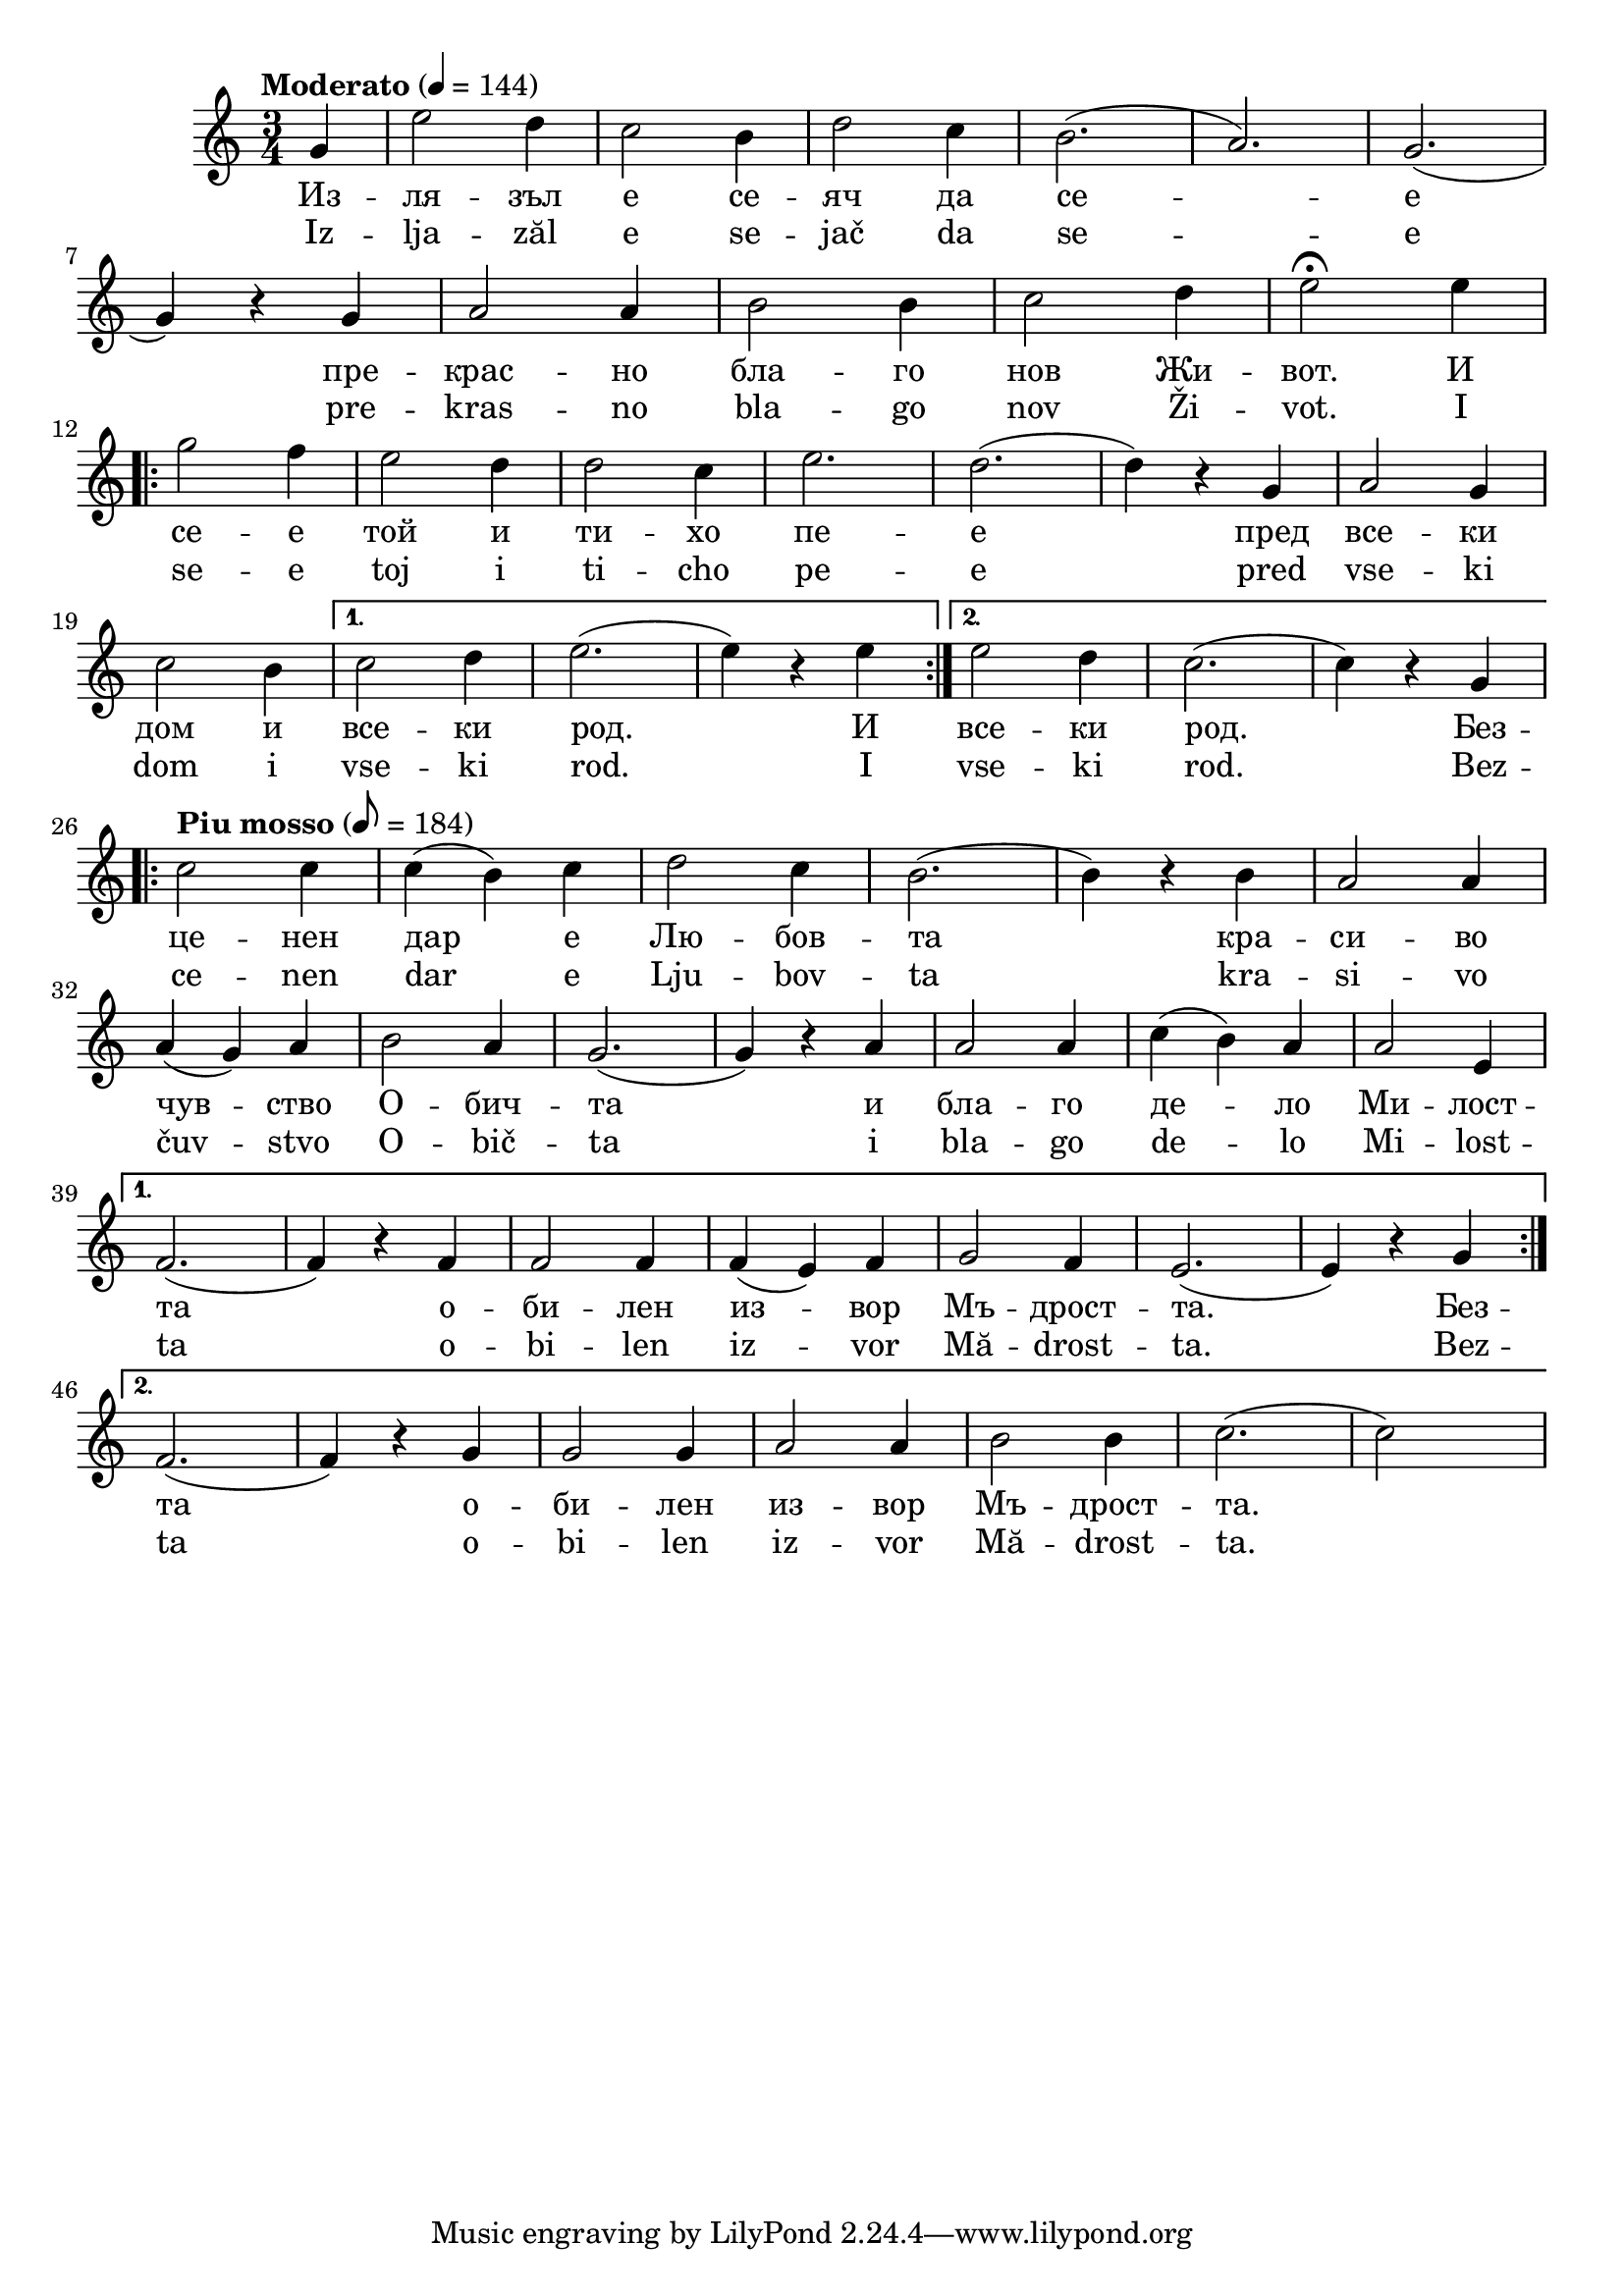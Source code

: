 


melody = \absolute  {
  \clef treble
  \key c \major
  \time 3/4 \tempo "Moderato" 4 = 144
 \partial 4
 
 g'4| e''2 d''4| c''2 b'4|d''2 c''4| b'2. (|a'2.) g'2. (| \break
 
 g'4 ) r4 g'4 | a'2 a'4 | b'2 b'4 | c''2 d''4 | e''2 \fermata e''4 | \break
 
 \repeat volta 2 { g''2 f''4 | e''2 d''4 | d''2 c''4 | e''2.| d''2. ( |d''4) r4 g'4| a'2 g'4| \break
 
 c''2 b'4 | }  \alternative {  {  c''2 d''4| e''2. (| e''4 ) r4  e''4| }  { e''2 d''4 | c''2. (| c''4 )  r4 g'4  }  }  \break
 
 \tempo "Piu mosso" 8 = 184
 
 \repeat volta 2 {  c''2 c''4 | c''4 ( b'4 ) c''4 | d''2 c''4 | b'2. (| b'4 ) r4 b'4 | a'2 a'4 | \break
 
 a'4 ( g'4 ) a'4 | b'2 a'4 | g'2. ( | g'4 ) r4 a'4 | a'2 a'4 | c''4 ( b'4) a'4 | a'2 e'4 |  \break
 
 }  \alternative {  {  f'2. (|  f'4 )  r4 f'4 | f'2 f'4 | f'4 ( e'4 ) f'4 | g'2 f'4 |e'2. (| e'4 ) r4 g'4   \break }
 
{  f'2. (|  f'4 ) r4 g'4 | g'2 g'4 | a'2 a'4 | b'2 b'4 | c''2. ( | c''2 s4) |  \break  } }
 
 
 
 

}

text = \lyricmode {Из -- ля -- зъл е се -- яч да се -- е
                   
пре -- крас -- но бла -- го нов Жи -- вот. И 

се -- е той и ти -- хо пе -- е пред все -- ки

дом и все -- ки род. И все -- ки род. Без --

це -- нен дар е Лю -- бов -- та кра --  си -- во

чув -- ство О -- бич -- та и бла -- го де -- ло Ми -- лост -- 

та о -- би -- лен из -- вор Мъ -- дрост -- та. Без --

та о -- би -- лен из -- вор Мъ -- дрост -- та.

 
 
}

textL = \lyricmode {Iz -- lja -- zăl e se -- jač da se -- e
                   
pre -- kras -- no bla -- go nov Ži -- vot. I 

se -- e toj i ti -- cho pe -- e pred vse -- ki

dom i vse -- ki rod. I vse -- ki rod. Bez --

ce -- nen dar e Lju -- bov -- ta kra --  si -- vo

čuv -- stvo O -- bič -- ta i bla -- go de -- lo Mi -- lost -- 

ta o -- bi -- len iz -- vor Mă -- drost -- ta. Bez --

ta o -- bi -- len iz -- vor Mă -- drost -- ta.
 
 
}

\score{
 \header {
  title = \markup { \fontsize #0 "Излязъл е сеяч / Izljasal e sejach" }
  %subtitle = \markup \center-column { " " \vspace #1 } 
  
  tagline = " " %supress footer Music engraving by LilyPond 2.18.0—www.lilypond.org


}
  <<
    \new Voice = "one" {
      
      \melody
    }
    \new Lyrics \lyricsto "one" \text
    \new Lyrics \lyricsto "one" \textL
  >>
 
}